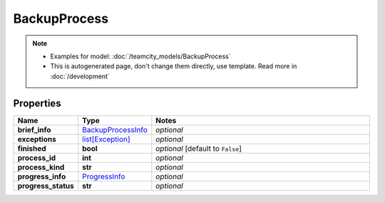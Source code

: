 BackupProcess
#########

.. note::

  + Examples for model: :doc:`/teamcity_models/BackupProcess`
  + This is autogenerated page, don't change them directly, use template. Read more in :doc:`/development`

Properties
----------
.. list-table::
   :widths: 15 15 70
   :header-rows: 1

   * - Name
     - Type
     - Notes
   * - **brief_info**
     -  `BackupProcessInfo <./BackupProcessInfo.html>`_
     - `optional` 
   * - **exceptions**
     -  `list[Exception] <./Exception.html>`_
     - `optional` 
   * - **finished**
     - **bool**
     - `optional` [default to ``False``]
   * - **process_id**
     - **int**
     - `optional` 
   * - **process_kind**
     - **str**
     - `optional` 
   * - **progress_info**
     -  `ProgressInfo <./ProgressInfo.html>`_
     - `optional` 
   * - **progress_status**
     - **str**
     - `optional` 



